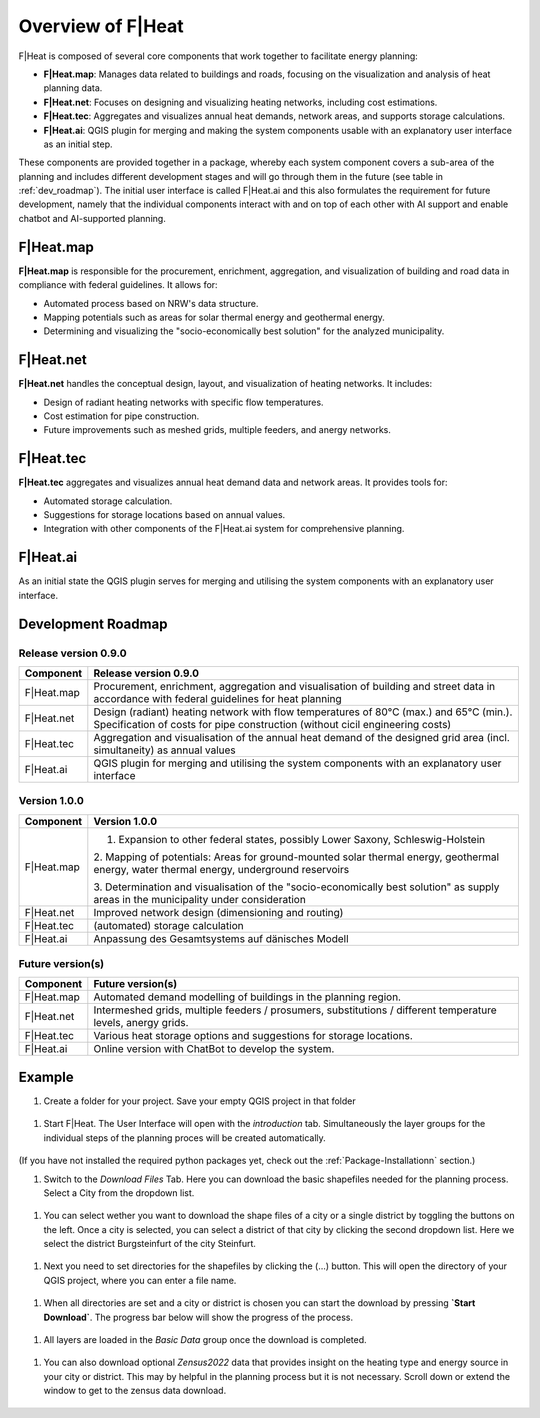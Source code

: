 Overview of F|Heat
===============================

F|Heat is composed of several core components that work together to facilitate energy planning:

- **F|Heat.map**: Manages data related to buildings and roads, focusing on the visualization and analysis of heat planning data.
- **F|Heat.net**: Focuses on designing and visualizing heating networks, including cost estimations.
- **F|Heat.tec**: Aggregates and visualizes annual heat demands, network areas, and supports storage calculations.
- **F|Heat.ai**: QGIS plugin for merging and making the system components usable with an explanatory user interface as an initial step.

These components are provided together in a package, whereby each system component covers a sub-area of the planning and includes different development stages and will go through them in the future (see table in :ref:`dev_roadmap`).
The initial user interface is called F|Heat.ai and this also formulates the requirement for future development, namely that the individual components interact with and on top of each other with AI support and enable chatbot and AI-supported planning.

F|Heat.map
----------

**F|Heat.map** is responsible for the procurement, enrichment, aggregation, and visualization of building and road data in compliance with federal guidelines. It allows for:

- Automated process based on NRW's data structure.
- Mapping potentials such as areas for solar thermal energy and geothermal energy.
- Determining and visualizing the "socio-economically best solution" for the analyzed municipality.

F|Heat.net
----------

**F|Heat.net** handles the conceptual design, layout, and visualization of heating networks. It includes:

- Design of radiant heating networks with specific flow temperatures.
- Cost estimation for pipe construction.
- Future improvements such as meshed grids, multiple feeders, and anergy networks.

F|Heat.tec
----------

**F|Heat.tec** aggregates and visualizes annual heat demand data and network areas. It provides tools for:

- Automated storage calculation.
- Suggestions for storage locations based on annual values.
- Integration with other components of the F|Heat.ai system for comprehensive planning.

F|Heat.ai
----------

As an initial state the QGIS plugin serves for merging and utilising the system components with an explanatory user interface.

.. _dev_roadmap:

Development Roadmap
-------------------

Release version 0.9.0
^^^^^^^^^^^^^^^^^^^^^

+-----------------+--------------------------------------------------------+
| **Component**   | **Release version 0.9.0**                              |
+=================+========================================================+
| F|Heat.map      | Procurement, enrichment, aggregation and               |
|                 | visualisation of building and street data in           |
|                 | accordance with federal guidelines for heat planning   |
+-----------------+--------------------------------------------------------+
| F|Heat.net      | Design (radiant) heating network with flow temperatures|
|                 | of 80°C (max.) and 65°C (min.).                        |
|                 | Specification of costs for pipe construction           |
|                 | (without cicil engineering costs)                      |                        
+-----------------+--------------------------------------------------------+
| F|Heat.tec      | Aggregation and visualisation of the annual heat demand|
|                 | of the designed grid area (incl. simultaneity) as      |
|                 | annual values                                          |
+-----------------+--------------------------------------------------------+
| F|Heat.ai       | QGIS plugin for merging and utilising the system       |
|                 | components with an explanatory user interface          |
+-----------------+--------------------------------------------------------+

Version 1.0.0
^^^^^^^^^^^^^

+-----------------+----------------------------------------------------------------------------------+
| **Component**   | **Version 1.0.0**                                                                |
+=================+==================================================================================+
| F|Heat.map      | 1. Expansion to other federal states, possibly Lower Saxony, Schleswig-Holstein  |
|                 |                                                                                  |
|                 | 2. Mapping of potentials: Areas for ground-mounted solar thermal energy,         |
|                 | geothermal energy, water thermal energy, underground reservoirs                  |
|                 |                                                                                  |
|                 | 3. Determination and visualisation of the "socio-economically best solution"     |
|                 | as supply areas in the municipality under consideration                          |
+-----------------+----------------------------------------------------------------------------------+
| F|Heat.net      | Improved network design (dimensioning and routing)                               |
+-----------------+----------------------------------------------------------------------------------+
| F|Heat.tec      | (automated) storage calculation                                                  |
+-----------------+----------------------------------------------------------------------------------+
| F|Heat.ai       | Anpassung des Gesamtsystems auf dänisches Modell                                 |
+-----------------+----------------------------------------------------------------------------------+

Future version(s)
^^^^^^^^^^^^^^^^^

+-----------------+---------------------------------------------------+
| **Component**   | **Future version(s)**                             |
+=================+===================================================+
| F|Heat.map      | Automated demand modelling of buildings in the    |
|                 | planning region.                                  |
+-----------------+---------------------------------------------------+
| F|Heat.net      | Intermeshed grids, multiple feeders / prosumers,  |
|                 | substitutions / different temperature levels,     |
|                 | anergy grids.                                     |
+-----------------+---------------------------------------------------+
| F|Heat.tec      | Various heat storage options and suggestions for  |
|                 | storage locations.                                |
+-----------------+---------------------------------------------------+
| F|Heat.ai       | Online version with ChatBot to develop the system.|
+-----------------+---------------------------------------------------+

Example
-------

#. Create a folder for your project. Save your empty QGIS project in that folder

.. figure:: images//example/1save_project.png
    :alt: 1save_project.png
    :width: 100 %
    :align: center

    ..


#. Start F|Heat. The User Interface will open with the `introduction` tab. Simultaneously the layer groups for the individual steps of the planning proces will be created automatically.

.. figure:: images//example/2start.png
    :alt: 2start.png
    :width: 100 %
    :align: center

(If you have not installed the required python packages yet, check out the :ref:`Package-Installationn` section.)


#. Switch to the `Download Files` Tab. Here you can download the basic shapefiles needed for the planning process. Select a City from the dropdown list.

.. figure:: images//example/3download1.png
    :alt: 3download1.png
    :width: 100 %
    :align: center



#. You can select wether you want to download the shape files of a city or a single district by toggling the buttons on the left. Once a city is selected, you can select a district of that city by clicking the second dropdown list. Here we select the district Burgsteinfurt of the city Steinfurt.

.. figure:: images//example/3download2.png
    :alt: 3download2.png
    :width: 100 %
    :align: center



#. Next you need to set directories for the shapefiles by clicking the (...) button. This will open the directory of your QGIS project, where you can enter a file name.

.. figure:: images//example/3download3.png
    :alt: 3download3.png
    :width: 100 %
    :align: center



#. When all directories are set and a city or district is chosen you can start the download by pressing **`Start Download`**. The progress bar below will show the progress of the process.

.. figure:: images//example/3download4.png
    :alt: 3download4.png
    :width: 100 %
    :align: center



#. All layers are loaded in the `Basic Data` group once the download is completed.

.. figure:: images//example/3download4.png
    :alt: 3download4.png
    :width: 100 %
    :align: center



#. You can also download optional `Zensus2022` data that provides insight on the heating type and energy source in your city or district. This may by helpful in the planning process but it is not necessary. Scroll down or extend the window to get to the zensus data download.

.. figure:: images//example/4zensus.png
    :alt: 4zensus.png
    :width: 100 %
    :align: center